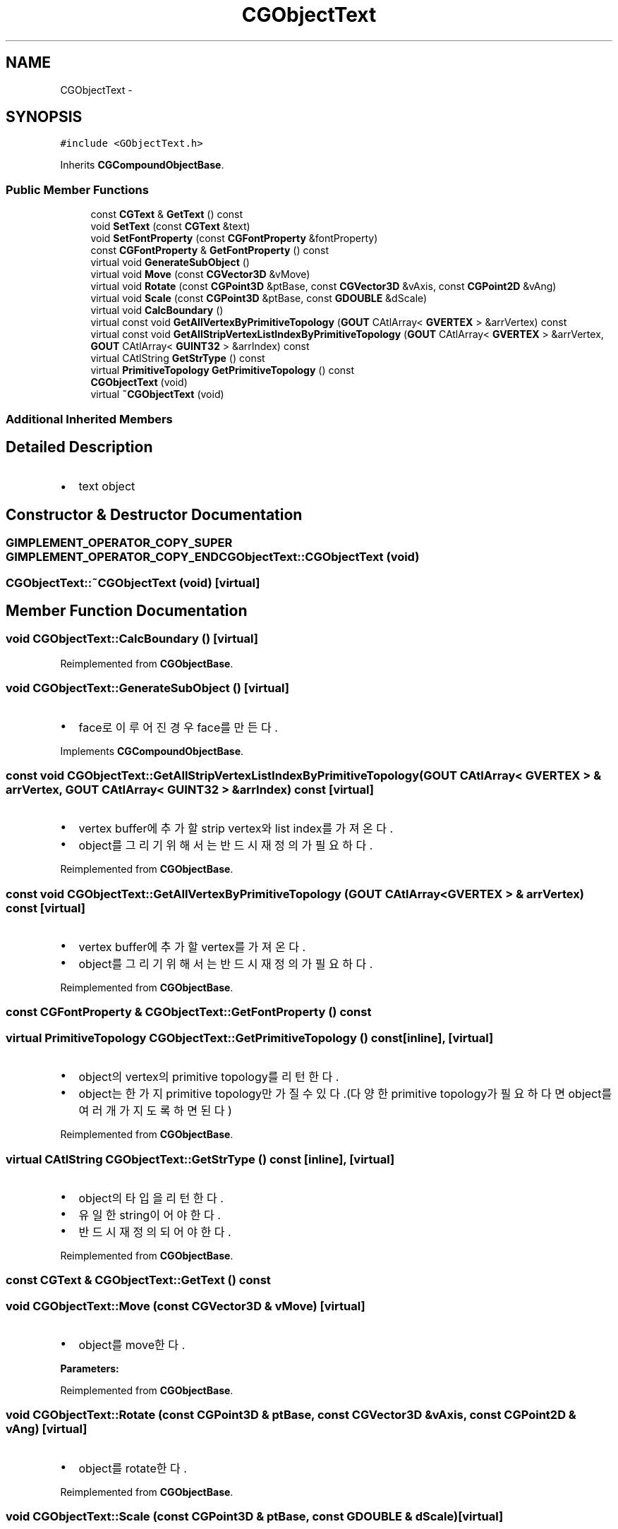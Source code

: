 .TH "CGObjectText" 3 "Sat Dec 26 2015" "Version v0.1" "GEngine" \" -*- nroff -*-
.ad l
.nh
.SH NAME
CGObjectText \- 
.SH SYNOPSIS
.br
.PP
.PP
\fC#include <GObjectText\&.h>\fP
.PP
Inherits \fBCGCompoundObjectBase\fP\&.
.SS "Public Member Functions"

.in +1c
.ti -1c
.RI "const \fBCGText\fP & \fBGetText\fP () const "
.br
.ti -1c
.RI "void \fBSetText\fP (const \fBCGText\fP &text)"
.br
.ti -1c
.RI "void \fBSetFontProperty\fP (const \fBCGFontProperty\fP &fontProperty)"
.br
.ti -1c
.RI "const \fBCGFontProperty\fP & \fBGetFontProperty\fP () const "
.br
.ti -1c
.RI "virtual void \fBGenerateSubObject\fP ()"
.br
.ti -1c
.RI "virtual void \fBMove\fP (const \fBCGVector3D\fP &vMove)"
.br
.ti -1c
.RI "virtual void \fBRotate\fP (const \fBCGPoint3D\fP &ptBase, const \fBCGVector3D\fP &vAxis, const \fBCGPoint2D\fP &vAng)"
.br
.ti -1c
.RI "virtual void \fBScale\fP (const \fBCGPoint3D\fP &ptBase, const \fBGDOUBLE\fP &dScale)"
.br
.ti -1c
.RI "virtual void \fBCalcBoundary\fP ()"
.br
.ti -1c
.RI "virtual const void \fBGetAllVertexByPrimitiveTopology\fP (\fBGOUT\fP CAtlArray< \fBGVERTEX\fP > &arrVertex) const "
.br
.ti -1c
.RI "virtual const void \fBGetAllStripVertexListIndexByPrimitiveTopology\fP (\fBGOUT\fP CAtlArray< \fBGVERTEX\fP > &arrVertex, \fBGOUT\fP CAtlArray< \fBGUINT32\fP > &arrIndex) const "
.br
.ti -1c
.RI "virtual CAtlString \fBGetStrType\fP () const "
.br
.ti -1c
.RI "virtual \fBPrimitiveTopology\fP \fBGetPrimitiveTopology\fP () const "
.br
.ti -1c
.RI "\fBCGObjectText\fP (void)"
.br
.ti -1c
.RI "virtual \fB~CGObjectText\fP (void)"
.br
.in -1c
.SS "Additional Inherited Members"
.SH "Detailed Description"
.PP 

.IP "\(bu" 2
text object 
.PP

.SH "Constructor & Destructor Documentation"
.PP 
.SS "\fBGIMPLEMENT_OPERATOR_COPY_SUPER\fP \fBGIMPLEMENT_OPERATOR_COPY_END\fP CGObjectText::CGObjectText (void)"

.SS "CGObjectText::~CGObjectText (void)\fC [virtual]\fP"

.SH "Member Function Documentation"
.PP 
.SS "void CGObjectText::CalcBoundary ()\fC [virtual]\fP"

.PP
Reimplemented from \fBCGObjectBase\fP\&.
.SS "void CGObjectText::GenerateSubObject ()\fC [virtual]\fP"

.IP "\(bu" 2
face로 이루어진 경우 face를 만든다\&. 
.PP

.PP
Implements \fBCGCompoundObjectBase\fP\&.
.SS "const void CGObjectText::GetAllStripVertexListIndexByPrimitiveTopology (\fBGOUT\fP CAtlArray< \fBGVERTEX\fP > & arrVertex, \fBGOUT\fP CAtlArray< \fBGUINT32\fP > & arrIndex) const\fC [virtual]\fP"

.IP "\(bu" 2
vertex buffer에 추가할 strip vertex와 list index를 가져온다\&.
.IP "\(bu" 2
object를 그리기 위해서는 반드시 재정의가 필요하다\&. 
.PP

.PP
Reimplemented from \fBCGObjectBase\fP\&.
.SS "const void CGObjectText::GetAllVertexByPrimitiveTopology (\fBGOUT\fP CAtlArray< \fBGVERTEX\fP > & arrVertex) const\fC [virtual]\fP"

.IP "\(bu" 2
vertex buffer에 추가할 vertex를 가져온다\&.
.IP "\(bu" 2
object를 그리기 위해서는 반드시 재정의가 필요하다\&. 
.PP

.PP
Reimplemented from \fBCGObjectBase\fP\&.
.SS "const \fBCGFontProperty\fP & CGObjectText::GetFontProperty () const"

.SS "virtual \fBPrimitiveTopology\fP CGObjectText::GetPrimitiveTopology () const\fC [inline]\fP, \fC [virtual]\fP"

.IP "\(bu" 2
object의 vertex의 primitive topology를 리턴한다\&.
.IP "\(bu" 2
object는 한가지 primitive topology만 가질 수 있다\&.(다양한 primitive topology가 필요하다면 object를 여러개 가지도록 하면 된다) 
.PP

.PP
Reimplemented from \fBCGObjectBase\fP\&.
.SS "virtual CAtlString CGObjectText::GetStrType () const\fC [inline]\fP, \fC [virtual]\fP"

.IP "\(bu" 2
object의 타입을 리턴한다\&.
.IP "\(bu" 2
유일한 string이어야 한다\&.
.IP "\(bu" 2
반드시 재정의 되어야 한다\&. 
.PP

.PP
Reimplemented from \fBCGObjectBase\fP\&.
.SS "const \fBCGText\fP & CGObjectText::GetText () const"

.SS "void CGObjectText::Move (const \fBCGVector3D\fP & vMove)\fC [virtual]\fP"

.IP "\(bu" 2
object를 move한다\&. 
.PP
\fBParameters:\fP
.RS 4
\fI\fP 
.RE
.PP

.PP

.PP
Reimplemented from \fBCGObjectBase\fP\&.
.SS "void CGObjectText::Rotate (const \fBCGPoint3D\fP & ptBase, const \fBCGVector3D\fP & vAxis, const \fBCGPoint2D\fP & vAng)\fC [virtual]\fP"

.IP "\(bu" 2
object를 rotate한다\&. 
.PP

.PP
Reimplemented from \fBCGObjectBase\fP\&.
.SS "void CGObjectText::Scale (const \fBCGPoint3D\fP & ptBase, const \fBGDOUBLE\fP & dScale)\fC [virtual]\fP"

.IP "\(bu" 2
object를 scale한다\&. 
.PP

.PP
Reimplemented from \fBCGObjectBase\fP\&.
.SS "void CGObjectText::SetFontProperty (const \fBCGFontProperty\fP & fontProperty)"

.SS "void CGObjectText::SetText (const \fBCGText\fP & text)"


.SH "Author"
.PP 
Generated automatically by Doxygen for GEngine from the source code\&.
